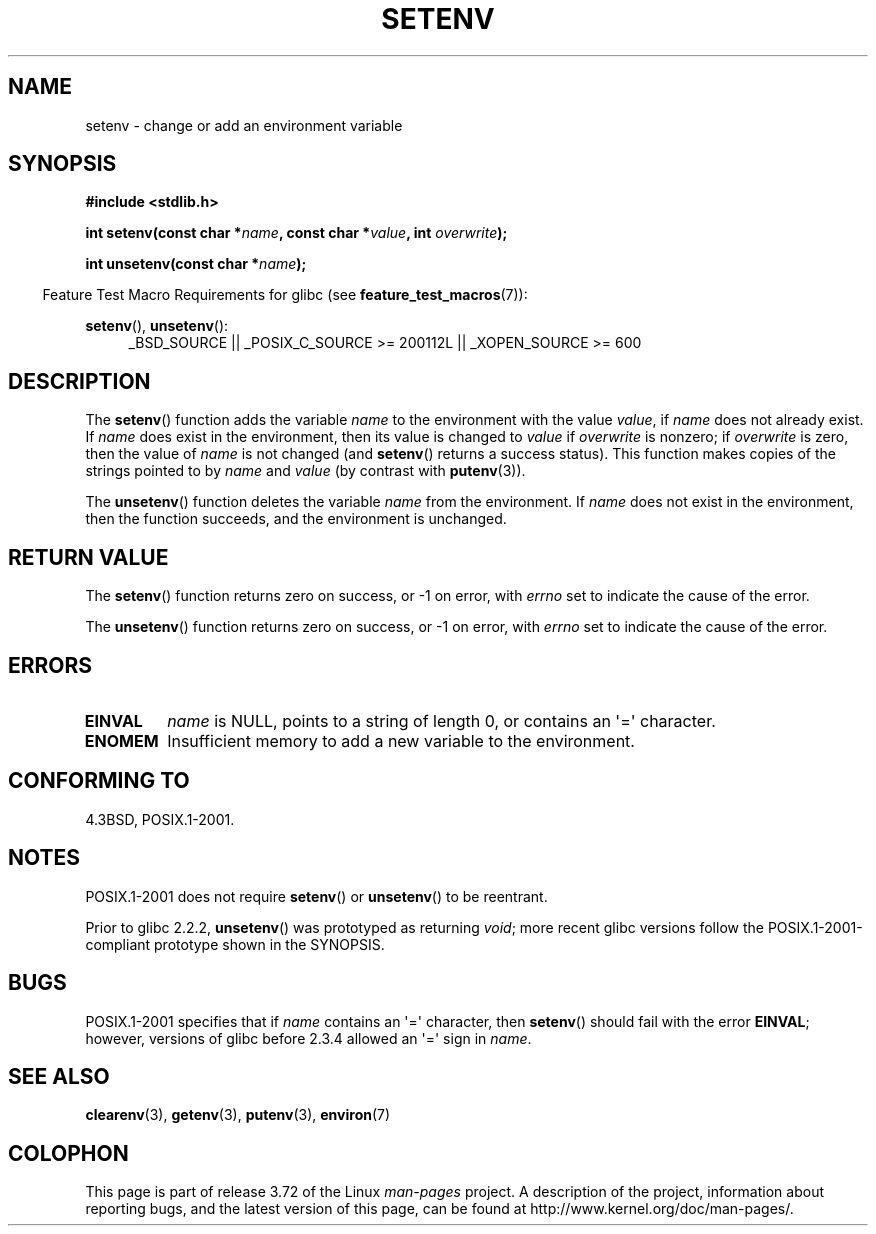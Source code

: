 .\" Copyright 1993 David Metcalfe (david@prism.demon.co.uk)
.\" and Copyright (C) 2004, 2007 Michael kerrisk <mtk.manpages@gmail.com>
.\"
.\" %%%LICENSE_START(VERBATIM)
.\" Permission is granted to make and distribute verbatim copies of this
.\" manual provided the copyright notice and this permission notice are
.\" preserved on all copies.
.\"
.\" Permission is granted to copy and distribute modified versions of this
.\" manual under the conditions for verbatim copying, provided that the
.\" entire resulting derived work is distributed under the terms of a
.\" permission notice identical to this one.
.\"
.\" Since the Linux kernel and libraries are constantly changing, this
.\" manual page may be incorrect or out-of-date.  The author(s) assume no
.\" responsibility for errors or omissions, or for damages resulting from
.\" the use of the information contained herein.  The author(s) may not
.\" have taken the same level of care in the production of this manual,
.\" which is licensed free of charge, as they might when working
.\" professionally.
.\"
.\" Formatted or processed versions of this manual, if unaccompanied by
.\" the source, must acknowledge the copyright and authors of this work.
.\" %%%LICENSE_END
.\"
.\" References consulted:
.\"     Linux libc source code
.\"     Lewine's _POSIX Programmer's Guide_ (O'Reilly & Associates, 1991)
.\"     386BSD man pages
.\" Modified Sat Jul 24 18:20:58 1993 by Rik Faith (faith@cs.unc.edu)
.\" Modified Fri Feb 14 21:47:50 1997 by Andries Brouwer (aeb@cwi.nl)
.\" Modified 9 Jun 2004, Michael Kerrisk <mtk.manpages@gmail.com>
.\"     Changed unsetenv() prototype; added EINVAL error
.\"     Noted nonstandard behavior of setenv() if name contains '='
.\" 2005-08-12, mtk, glibc 2.3.4 fixed the "name contains '='" bug
.\"
.TH SETENV 3  2013-10-11 "GNU" "Linux Programmer's Manual"
.SH NAME
setenv \- change or add an environment variable
.SH SYNOPSIS
.nf
.B #include <stdlib.h>
.sp
.BI "int setenv(const char *" name ", const char *" value ", int " overwrite );
.sp
.BI "int unsetenv(const char *" name );
.fi
.sp
.in -4n
Feature Test Macro Requirements for glibc (see
.BR feature_test_macros (7)):
.in
.sp
.ad l
.BR setenv (),
.BR unsetenv ():
.RS 4
_BSD_SOURCE || _POSIX_C_SOURCE\ >=\ 200112L || _XOPEN_SOURCE\ >=\ 600
.RE
.ad b
.SH DESCRIPTION
The
.BR setenv ()
function adds the variable
.I name
to the
environment with the value
.IR value ,
if
.I name
does not
already exist.
If
.I name
does exist in the environment, then
its value is changed to
.IR value
if
.I overwrite
is nonzero;
if
.IR overwrite
is zero, then the value of
.I name
is not changed (and
.BR setenv ()
returns a success status).
This function makes copies of the strings pointed to by
.I name
and
.I value
(by contrast with
.BR putenv (3)).
.PP
The
.BR unsetenv ()
function deletes the variable
.I name
from
the environment.
If
.I name
does not exist in the environment,
then the function succeeds, and the environment is unchanged.
.SH RETURN VALUE
The
.BR setenv ()
function returns zero on success,
or \-1 on error, with
.I errno
set to indicate the cause of the error.

The
.BR unsetenv ()
function returns zero on success,
or \-1 on error, with
.I errno
set to indicate the cause of the error.
.SH ERRORS
.TP
.B EINVAL
.I name
is NULL, points to a string of length 0,
or contains an \(aq=\(aq character.
.TP
.B ENOMEM
Insufficient memory to add a new variable to the environment.
.SH CONFORMING TO
4.3BSD, POSIX.1-2001.
.SH NOTES
POSIX.1-2001 does not require
.BR setenv ()
or
.BR unsetenv ()
to be reentrant.

Prior to glibc 2.2.2,
.BR unsetenv ()
was prototyped
as returning
.IR void ;
more recent glibc versions follow the
POSIX.1-2001-compliant prototype shown in the SYNOPSIS.
.SH BUGS
POSIX.1-2001 specifies that if
.I name
contains an \(aq=\(aq character, then
.BR setenv ()
should fail with the error
.BR EINVAL ;
however, versions of glibc before 2.3.4 allowed an \(aq=\(aq sign in
.IR name .
.SH SEE ALSO
.BR clearenv (3),
.BR getenv (3),
.BR putenv (3),
.BR environ (7)
.SH COLOPHON
This page is part of release 3.72 of the Linux
.I man-pages
project.
A description of the project,
information about reporting bugs,
and the latest version of this page,
can be found at
\%http://www.kernel.org/doc/man\-pages/.
